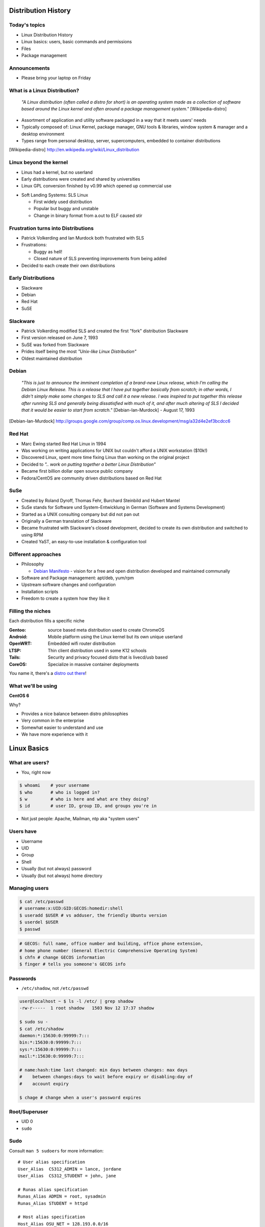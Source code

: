 .. _01_linux_basics:

Distribution History
====================

Today's topics
--------------

* Linux Distribution History
* Linux basics: users, basic commands and permissions
* Files
* Package management

Announcements
-------------

* Please bring your laptop on Friday

What is a Linux Distribution?
-----------------------------

  *"A Linux distribution (often called a distro for short) is an operating
  system made as a collection of software based around the Linux kernel and
  often around a package management system."* [Wikipedia-distro]

* Assortment of application and utility software packaged in a way that it meets
  users' needs
* Typically composed of: Linux Kernel, package manager, GNU tools & libraries,
  window system & manager and a desktop environment
* Types range from personal desktop, server, supercomputers, embedded to
  container distributions

.. [Wikipedia-distro] http://en.wikipedia.org/wiki/Linux_distribution

Linux beyond the kernel
-----------------------

- Linus had a kernel, but no userland
- Early distributions were created and shared by universities
- Linux GPL conversion finished by v0.99 which opened up commercial use

.. image:: ../_static/sls-screenshot.png
  :align: right
  :width: 50%

- Soft Landing Systems: SLS Linux

  * First widely used distribution
  * Popular but buggy and unstable
  * Change in binary format from a.out to ELF caused stir

Frustration turns into Distributions
------------------------------------

* Patrick Volkerding and Ian Murdock both frustrated with SLS
* Frustrations:

  * Buggy as hell!
  * Closed nature of SLS preventing improvements from being added

* Decided to each create their own distributions

Early Distributions
-------------------

.. image:: ../_static/slackware-logo.jpg
  :align: right
  :width: 40%

.. image:: ../_static/debian-logo.png
  :align: right

.. image:: ../_static/redhat-logo.png
  :align: right
  :width: 40%

.. image:: ../_static/opensuse-logo.png
  :align: right
  :width: 30%

* Slackware
* Debian
* Red Hat
* SuSE

Slackware
---------

.. image:: ../_static/slackware-logo.jpg
  :align: right
  :width: 40%

* Patrick Volkerding modified SLS and created the first "fork" distribution
  Slackware
* First version released on June 7, 1993
* SuSE was forked from Slackware
* Prides itself being the most *"Unix-like Linux Distribution"*
* Oldest maintained distribution

Debian
------

  *"This is just to announce the imminent completion of a brand-new Linux
  release, which I'm calling the Debian Linux Release. This is a release that I
  have put together basically from scratch; in other words, I didn't simply make
  some changes to SLS and call it a new release. I was inspired to put together
  this release after running SLS and generally being dissatisfied with much of
  it, and after much altering of SLS I decided that it would be easier to start
  from scratch."* [Debian-Ian-Murdock] - August 17, 1993

.. [Debian-Ian-Murdock] http://groups.google.com/group/comp.os.linux.development/msg/a32d4e2ef3bcdcc6

Red Hat
-------

.. image:: ../_static/redhat-logo.png
  :align: right
  :width: 40%

* Marc Ewing started Red Hat Linux in 1994
* Was working on writing applications for UNIX but couldn't afford a UNIX
  workstation ($10k!)
* Discovered Linux, spent more time fixing Linux than working on the original
  project
* Decided to *".. work on putting together a better Linux Distribution"*
* Became first billion dollar open source public company
* Fedora/CentOS are community driven distributions based on Red Hat

SuSe
----

.. image:: ../_static/opensuse-logo.png
  :align: right
  :width: 30%

* Created by Roland Dyroff, Thomas Fehr, Burchard Steinbild and Hubert Mantel
* SuSe stands for Software und System-Entwicklung in German (Software and
  Systems Development)
* Started as a UNIX consulting company but did not pan out
* Originally a German translation of Slackware
* Became frustrated with Slackware's closed development, decided to create its
  own distribution and switched to using RPM
* Created YaST, an easy-to-use installation & configuration tool

Different approaches
--------------------

* Philosophy

  * `Debian Manifesto`_ - vision for a free and open distribution
    developed and maintained communally

* Software and Package management: apt/deb, yum/rpm
* Upstream software changes and configuration
* Installation scripts
* Freedom to create a system how they like it

.. _Debian Manifesto: https://www.debian.org/doc/manuals/project-history/ap-manifesto.en.html

Filling the niches
------------------

Each distribution fills a specific niche

:Gentoo: source based meta distribution used to create ChromeOS
:Android: Mobile platform using the Linux kernel but its own unique userland
:OpenWRT: Embedded wifi router distribution
:LTSP: Thin client distribution used in some K12 schools
:Tails: Security and privacy focused disto that is livecd/usb based
:CoreOS: Specialize in massive container deployments

You name it, there's a `distro out there`_!

.. _distro out there: http://lwn.net/Distributions/

What we'll be using
-------------------

**CentOS 6**

Why?

* Provides a nice balance between distro philosophies
* Very common in the enterprise
* Somewhat easier to understand and use
* We have more experience with it

Linux Basics
============

What are users?
---------------

* You, right now

.. code-block:: bash

    $ whoami    # your username
    $ who       # who is logged in?
    $ w         # who is here and what are they doing?
    $ id        # user ID, group ID, and groups you're in

* Not just people: Apache, Mailman, ntp aka "system users"

Users have
----------

* Username
* UID
* Group
* Shell
* Usually (but not always) password
* Usually (but not always) home directory

Managing users
--------------

.. code-block:: bash

    $ cat /etc/passwd
    # username:x:UID:GID:GECOS:homedir:shell
    $ useradd $USER # vs adduser, the friendly Ubuntu version
    $ userdel $USER
    $ passwd

.. figure:: ../_static/xkcd215.png
    :align: center

.. code-block:: bash

    # GECOS: full name, office number and building, office phone extension,
    # home phone number (General Electric Comprehensive Operating System)
    $ chfn # change GECOS information
    $ finger # tells you someone's GECOS info

Passwords
---------

* ``/etc/shadow``, not ``/etc/passwd``

.. code-block:: bash

    user@localhost ~ $ ls -l /etc/ | grep shadow
    -rw-r-----  1 root shadow   1503 Nov 12 17:37 shadow

    $ sudo su -
    $ cat /etc/shadow
    daemon:*:15630:0:99999:7:::
    bin:*:15630:0:99999:7:::
    sys:*:15630:0:99999:7:::
    mail:*:15630:0:99999:7:::

    # name:hash:time last changed: min days between changes: max days
    #    between changes:days to wait before expiry or disabling:day of
    #    account expiry

    $ chage # change when a user's password expires

Root/Superuser
--------------

* UID 0
* ``sudo``

.. figure:: ../_static/xkcd149.png
    :align: center

Sudo
----

Consult ``man 5 sudoers`` for more information:

.. rst-class:: codeblock-sm

::

  # User alias specification
  User_Alias  CS312_ADMIN = lance, jordane
  User_Alias  CS312_STUDENT = john, jane

  # Runas alias specification
  Runas_Alias ADMIN = root, sysadmin
  Runas_Alias STUDENT = httpd

  # Host alias specification
  Host_Alias OSU_NET = 128.193.0.0/16
  Host_Alias SERVERS = www, db

  # Cmnd alias specification
  Cmnd_Alias KILL = /bin/kill
  Cmnd_Alias SU = /bin/su

  #  User privilege specification
  root          ALL = (ALL) ALL
  CS312_ADMIN   ALL = NOPASSWD: ALL
  CS312_STUDENT OSU_NET = (STUDENT) KILL, SU

Acting as another user
----------------------

.. code-block:: bash

    $ su joe            # become user joe, with THEIR password
    $ su                # become root, with root's password
    $ sudo su -         # become root, with your password
    $ sudo su joe       # become user joe with your password

.. figure:: ../_static/xkcd838.png
  :align: center
  :scale: 80%

A dash after ``su`` provides an environment similar to what the user would
expect. Typically a good practice to always use ``su -``

What are groups?
----------------

Manage permissions for groups of users

.. code-block:: bash

    $ groupadd
    $ usermod
    $ groupmod
    $ gpasswd
    $ cat /etc/group
        root:x:0:
        daemon:x:1:
        bin:x:2:
        sys:x:3:
        adm:x:4:
        tty:x:5:
    # group name:password or placeholder:GID:member,member,member

Users won't be active in new group until they "log back in"

What are files?
---------------

* Nearly everything in metadata

Files have:

============= ==========================

Owner         atime, ctime, mtime
Group         POSIX ACLs
Permissions   Spinlock
Inode         i_ino
Size          read, write and link count
Filename

============= ==========================

.. code-block:: bash

    user@localhost ~ $ ls -il
    total 8
    2884381 drwxrwxr-x 5 user user 4096 Nov  6 11:46 Documents
    2629156 -rw-rw-r-- 1 user user    0 Nov 13 14:09 file.txt
    2884382 drwxrwxr-x 2 user user 4096 Nov  6 13:22 Pictures

More file metadata
------------------

.. rst-class:: codeblock-sm

::

  $ ll
  crw-rw-rw- 1 root  tty   5, 0 Jan  6 13:45 /dev/tty
  brw-rw---- 1 root  disk  8, 0 Dec 21 14:12 /dev/sda
  srw-rw-rw- 1 root  root  0    Dec 21 14:13 /var/run/acpid.socket
  prw------- 1 lance lance 0    Jan  5 17:44 /var/run/screen/S-lance/12138.ramereth
  lrwxrwxrwx 1 root  root  4    Nov 25 09:26 /var/run -> /run

  $ stat /etc/services
    File: `/etc/services'
    Size: 19303       Blocks: 40         IO Block: 4096   regular file
  Device: fc00h/64512d  Inode: 525111      Links: 1
  Access: (0644/-rw-r--r--)  Uid: (    0/    root)   Gid: (    0/    root)
  Access: 2015-01-07 08:22:43.768316048 -0800
  Modify: 2012-05-03 09:01:30.934310452 -0700
  Change: 2012-05-03 09:01:30.982310456 -0700
   Birth: -

File extensions
---------------

* ``.jpg``, ``.txt``, ``.doc``
* Really more of a recommendation
* File contains information about its encoding

.. code-block:: bash

    # Tells you about the filetype using magic file data, not file extension
    $ file $FILENAME

    user@localhost ~ $ file file.txt
    file.txt: ASCII text

    user@localhost ~ $ file squirrel.jpg
    squirrel.jpg: JPEG image data, JFIF standard 1.01

ls -l
------

* First bit: type
* Next 3: user
* Next 3: group
* Next 3: world

* user & group

.. code-block:: bash

    $ ls -l
    drwxrwxr-x 5 user user 4096 Nov  6 11:46 Documents
    -rw-rw-r-- 1 user user    0 Nov 13 14:09 file.txt
    drwxrwxr-x 2 user user 4096 Nov  6 13:22 Pictures

chmod and octal permissions
---------------------------

.. code-block:: bash

    +-----+--------+-------+
    | rwx | Binary | Octal |
    +-----+--------+-------+
    | --- | 000    | 0     |
    | --x | 001    | 1     |
    | -w- | 010    | 2     |
    | -wx | 011    | 3     |
    | r-- | 100    | 4     |
    | r-x | 101    | 5     |
    | rw- | 110    | 6     |
    | rwx | 111    | 7     |
    +-----+--------+-------+

* u, g, o for user, group, other
* -, +, = for remove, add, set
* r, w, x for read, write, execute

chown, chgrp
------------

user & group

.. code-block:: bash

    # Change the owner of myfile to "root".
    $ chown root myfile

    # Likewise, but also change its group to "staff".
    $ chown root:staff myfile

    # Change the owner of /mydir and subfiles to "root".
    $ chown -hR root /mydir

    # Make the group devops own the foo dir
    $ chgrp -R devops /home/user/foo

Types of files
--------------

.. code-block:: bash

    drwxrwxr-x      5 user    user      4096    Nov  6 11:46 Documents
    -rw-rw-r--      1 user    user         0    Nov 13 14:09 file.txt
    drwxrwxr-x      2 user    user      4096    Nov  6 13:22 Pictures
    ----------     -------  -------  -------- ------------ -------------
        |             |        |         |         |             |
        |             |        |         |         |         File Name
        |             |        |         |         +---  Modification Time
        |             |        |         +-------------   Size (in bytes)
        |             |        +-----------------------        Group
        |             +--------------------------------        Owner
        +----------------------------------------------   File Permissions

``-`` is a normal file

``d`` is a directory

``b`` is a block device

ACLs
----

* Access control lists
* Provides more fine grained control
* Requires filesystem support and mounted with acl flag
* Support depends on OS and filesystem
* Can make file management complicated if not done carefully

Package Management
------------------

*Take care of installation and removal of software*

**Core Functionality:**

* Install, Upgrade & uninstall packages easily
* Resolve package dependencies
* Install packages from a central repository
* Search for information on installed packages and files
* Pre-built binaries (usually)
* Find out which package provides a required library or file

Popular Linux Package Managers
------------------------------

**.deb**

* apt - Debian package manager with repo support
* dpkg - low level package manager tool used by apt
* Used by Debian, Ubuntu, Linux Mint and others

**.rpm**

* yum - RPM Package manager with repo support
* rpm - low level package manager tool used by yum
* Used by RedHat, CentOS, Fedora and others

Yum vs. Apt
-----------

**Yum**

* XML repository format
* Automatic metadata syncing
* Supports a plugin module system to make it extensible
* Checks all dependencies before downloading

**Apt**

* Upgrade and Dist-Upgrade

  * Dist-Upgrade applies intelligent upgrading decisions during a major system
    upgrade

* Can completely remove all files including config files
* Provides more features in the package format

RPM & yum (RedHat, CentOS, Fedora)
----------------------------------

.. image:: ../_static/rpm.png
    :align: right
    :width: 30%

**RPM**

  Binary file format which includes metadata about the package and the
  application binaries as well.

.. image:: ../_static/yum.png
    :align: right
    :width: 30%

**Yum**

  RPM package manager used to query a central repository and resolve RPM
  package dependencies.

Yum Commands (Redhat, CentOS, Fedora)
-------------------------------------

.. code-block:: bash

  # Searching for a package
  $ yum search tree

  # Information about a package
  $ yum info tree

  # Installing a package
  $ yum install tree

  # Upgrade all packages to a newer version
  $ yum upgrade

  # Uninstalling a package
  $ yum remove tree

  # Cleaning the RPM database
  $ yum clean all

Apt (Debian, Ubuntu)
--------------------

.. note:: You can also use aptitude as a front-end to dpkg instead of apt-get.

.. code-block:: bash

  # Update package cache database
  $ apt-get update

  # Searching for a package
  $ apt-cache search tree

  # Information about a package
  $ apt-cache show tree

  # Installing a package
  $ apt-get install tree

  # Upgrade all packages to a newer version
  $ apt-get upgrade
  $ apt-get dist-upgrade

  # Uninstalling a package
  $ apt-get remove tree
  $ apt-get purge tree

Dpkg Commands
-------------

Low level package management. No dependency checking or central repository.

.. code-block:: bash

  # Install or upgrade a DEB file
  $ dpkg -i tree_1.6.0-1_amd64.deb

  # Removing a DEB package
  $ dpkg -r tree

  # Purging a DEB package
  $ dpkg -P tree

  # Querying the DPKG database
  $ dpkg-query -l tree

  # Listing all files in a DEB package
  $ dpkg-query -L tree

Friday's Topics
---------------

* Editors
* Git
* Setting up your class environment (Openstack)

**Readings:**

* Chapter 3-4 & 7 by Jan 12th

Resources
---------

* http://www.linuxjournal.com/article/10724
* http://www.linuxadvocates.com/2013/03/yum-vs-apt-which-is-best.html

